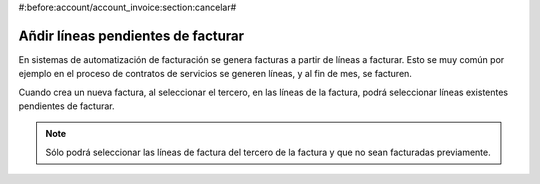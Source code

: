 #:before:account/account_invoice:section:cancelar#

-----------------------------------
Añdir líneas pendientes de facturar
-----------------------------------

En sistemas de automatización de facturación se genera facturas a partir de líneas a facturar.
Esto se muy común por ejemplo en el proceso de contratos de servicios se generen líneas, y
al fin de mes, se facturen.

Cuando crea un nueva factura, al seleccionar el tercero, en las líneas de la factura, podrá
seleccionar líneas existentes pendientes de facturar.

.. figure:: images/account_invoice_standalone.png

.. note:: Sólo podrá seleccionar las líneas de factura del tercero de la factura
          y que no sean facturadas previamente.
